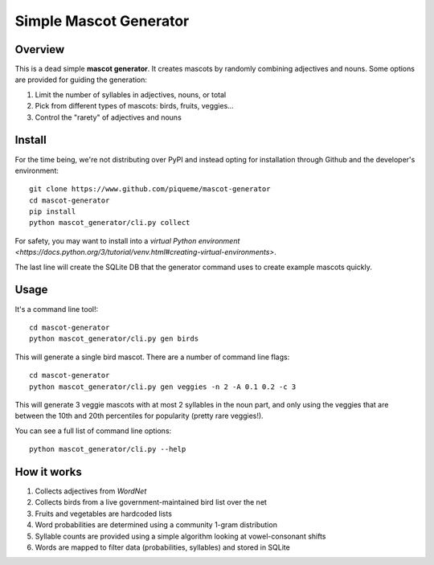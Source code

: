 ************************
Simple Mascot Generator
************************

#########
Overview
#########

This is a dead simple **mascot generator**.
It creates mascots by randomly combining adjectives and nouns.
Some options are provided for guiding the generation:

1. Limit the number of syllables in adjectives, nouns, or total
2. Pick from different types of mascots: birds, fruits, veggies...
3. Control the "rarety" of adjectives and nouns

#############
Install
#############
For the time being, we're not distributing over PyPI and instead opting for installation through
Github and the developer's environment::

    git clone https://www.github.com/piqueme/mascot-generator
    cd mascot-generator
    pip install
    python mascot_generator/cli.py collect

For safety, you may want to install into a `virtual Python environment
<https://docs.python.org/3/tutorial/venv.html#creating-virtual-environments>`.

The last line will create the SQLite DB that the generator command uses to create example mascots
quickly.

#############
Usage
#############
It's a command line tool!::

    cd mascot-generator
    python mascot_generator/cli.py gen birds

This will generate a single bird mascot.
There are a number of command line flags::

    cd mascot-generator
    python mascot_generator/cli.py gen veggies -n 2 -A 0.1 0.2 -c 3

This will generate 3 veggie mascots with at most 2 syllables in the noun part, and only using
the veggies that are between the 10th and 20th percentiles for popularity (pretty rare veggies!).

You can see a full list of command line options::

    python mascot_generator/cli.py --help

#############
How it works
#############
1. Collects adjectives from *WordNet*
2. Collects birds from a live government-maintained bird list over the net
3. Fruits and vegetables are hardcoded lists
4. Word probabilities are determined using a community 1-gram distribution
5. Syllable counts are provided using a simple algorithm looking at vowel-consonant shifts
6. Words are mapped to filter data (probabilities, syllables) and stored in SQLite
